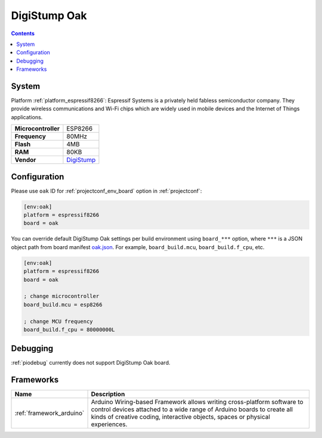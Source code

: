 ..  Copyright (c) 2014-present PlatformIO <contact@platformio.org>
    Licensed under the Apache License, Version 2.0 (the "License");
    you may not use this file except in compliance with the License.
    You may obtain a copy of the License at
       http://www.apache.org/licenses/LICENSE-2.0
    Unless required by applicable law or agreed to in writing, software
    distributed under the License is distributed on an "AS IS" BASIS,
    WITHOUT WARRANTIES OR CONDITIONS OF ANY KIND, either express or implied.
    See the License for the specific language governing permissions and
    limitations under the License.

.. _board_espressif8266_oak:

DigiStump Oak
=============

.. contents::

System
------

Platform :ref:`platform_espressif8266`: Espressif Systems is a privately held fabless semiconductor company. They provide wireless communications and Wi-Fi chips which are widely used in mobile devices and the Internet of Things applications.

.. list-table::

  * - **Microcontroller**
    - ESP8266
  * - **Frequency**
    - 80MHz
  * - **Flash**
    - 4MB
  * - **RAM**
    - 80KB
  * - **Vendor**
    - `DigiStump <http://digistump.com/category/22?utm_source=platformio&utm_medium=docs>`__


Configuration
-------------

Please use ``oak`` ID for :ref:`projectconf_env_board` option in :ref:`projectconf`:

.. code-block:: ini

  [env:oak]
  platform = espressif8266
  board = oak

You can override default DigiStump Oak settings per build environment using
``board_***`` option, where ``***`` is a JSON object path from
board manifest `oak.json <https://github.com/platformio/platform-espressif8266/blob/master/boards/oak.json>`_. For example,
``board_build.mcu``, ``board_build.f_cpu``, etc.

.. code-block:: ini

  [env:oak]
  platform = espressif8266
  board = oak

  ; change microcontroller
  board_build.mcu = esp8266

  ; change MCU frequency
  board_build.f_cpu = 80000000L

Debugging
---------
:ref:`piodebug` currently does not support DigiStump Oak board.

Frameworks
----------
.. list-table::
    :header-rows:  1

    * - Name
      - Description

    * - :ref:`framework_arduino`
      - Arduino Wiring-based Framework allows writing cross-platform software to control devices attached to a wide range of Arduino boards to create all kinds of creative coding, interactive objects, spaces or physical experiences.